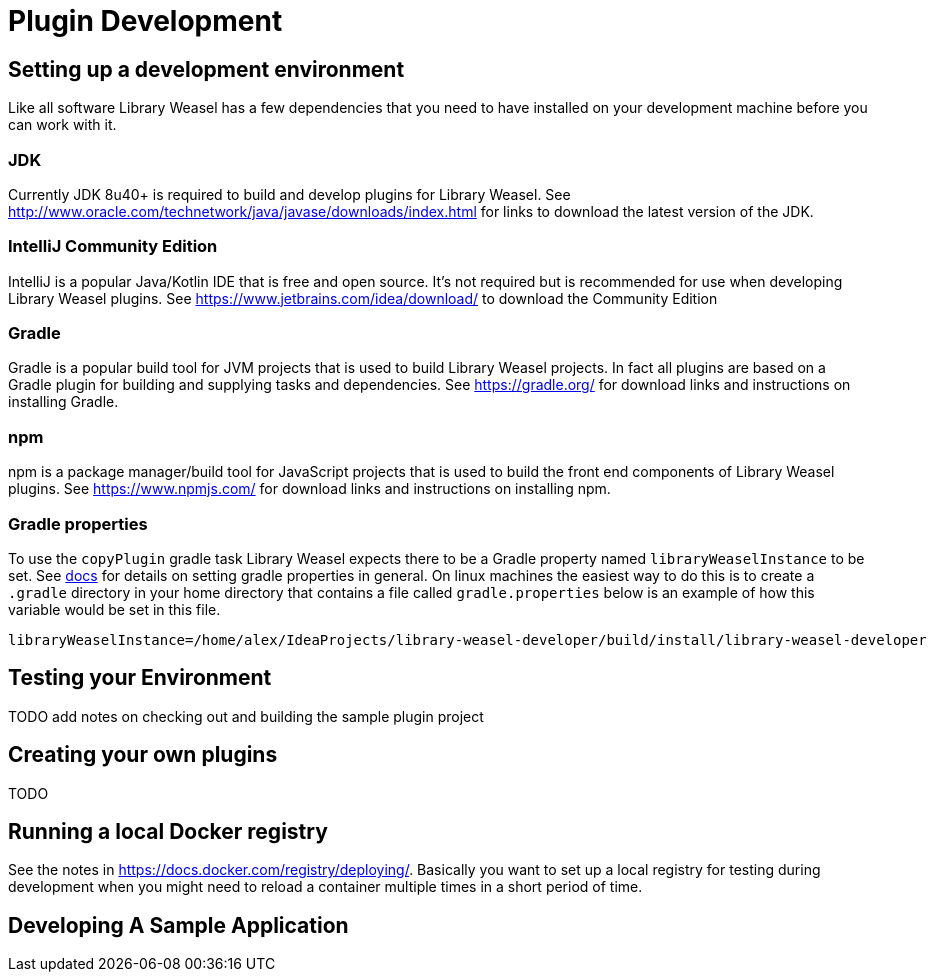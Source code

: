 = Plugin Development

== Setting up a development environment
Like all software Library Weasel has a few dependencies that you need to have installed
on your development machine before you can work with it.

=== JDK
Currently JDK 8u40+ is required to build and develop plugins for Library Weasel.
See http://www.oracle.com/technetwork/java/javase/downloads/index.html for links to download
the latest version of the JDK.

=== IntelliJ Community Edition
IntelliJ is a popular Java/Kotlin IDE that is free and open source.  It's not required but is
recommended for use when developing Library Weasel plugins.
See https://www.jetbrains.com/idea/download/ to download the Community Edition

=== Gradle
Gradle is a popular build tool for JVM projects that is used to build Library Weasel projects.
In fact all plugins are based on a Gradle plugin for building and supplying tasks and dependencies.
See https://gradle.org/ for download links and instructions on installing Gradle.

=== npm
npm is a package manager/build tool for JavaScript projects that is used to build the front end
components of Library Weasel plugins.
See https://www.npmjs.com/ for download links and instructions on installing npm.

=== Gradle properties
To use the `copyPlugin` gradle task Library Weasel expects there to be a Gradle
property named `libraryWeaselInstance` to be set.
See https://docs.gradle.org/current/userguide/build_environment.html[docs]
for details on setting gradle properties in general.  On linux machines the
easiest way to do this is to create a `.gradle` directory in your home directory
that contains a file called `gradle.properties` below is an example of how this
variable would be set in this file.

```
libraryWeaselInstance=/home/alex/IdeaProjects/library-weasel-developer/build/install/library-weasel-developer
```

== Testing your Environment

TODO add notes on checking out and building the sample plugin project

== Creating your own plugins

TODO

== Running a local Docker registry

See the notes in https://docs.docker.com/registry/deploying/.
Basically you want to set up a local registry for testing during development when you might need to
reload a container multiple times in a short period of time.

== Developing A Sample Application
